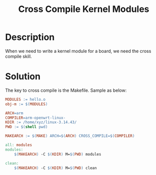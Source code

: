 #+title: Cross Compile Kernel Modules

* Description
When we need to write a kernel module for a board, we need the
cross compile skill.

* Solution
The key to cross compile is the Makefile. Sample as below:

#+BEGIN_SRC Makefile
MODULES := hello.o
obj-m := $(MODULES)

ARCH=arm
COMPILER=arm-openwrt-linux-
KDIR := /home/xyz/linux-3.14.43/
PWD := $(shell pwd)

MAKEARCH := $(MAKE) ARCH=$(ARCH) CROSS_COMPILE=$(COMPILER)

all: modules
modules:
	$(MAKEARCH) -C $(KDIR) M=$(PWD) modules

clean:
	$(MAKEARCH) -C $(KDIR) M=$(PWD) clean
#+END_SRC